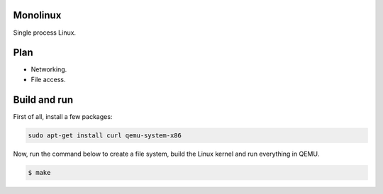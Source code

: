 Monolinux
=========

Single process Linux.

Plan
====

- Networking.

- File access.

Build and run
=============

First of all, install a few packages:

.. code-block:: text

   sudo apt-get install curl qemu-system-x86

Now, run the command below to create a file system, build the Linux
kernel and run everything in QEMU.

.. code-block:: text

   $ make
